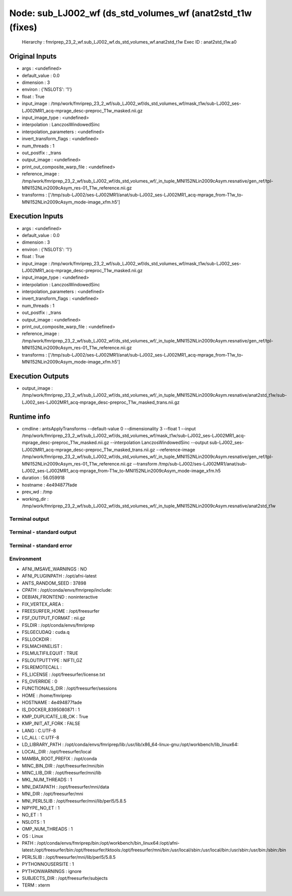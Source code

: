 Node: sub_LJ002_wf (ds_std_volumes_wf (anat2std_t1w (fixes)
===========================================================


 Hierarchy : fmriprep_23_2_wf.sub_LJ002_wf.ds_std_volumes_wf.anat2std_t1w
 Exec ID : anat2std_t1w.a0


Original Inputs
---------------


* args : <undefined>
* default_value : 0.0
* dimension : 3
* environ : {'NSLOTS': '1'}
* float : True
* input_image : /tmp/work/fmriprep_23_2_wf/sub_LJ002_wf/ds_std_volumes_wf/mask_t1w/sub-LJ002_ses-LJ002MR1_acq-mprage_desc-preproc_T1w_masked.nii.gz
* input_image_type : <undefined>
* interpolation : LanczosWindowedSinc
* interpolation_parameters : <undefined>
* invert_transform_flags : <undefined>
* num_threads : 1
* out_postfix : _trans
* output_image : <undefined>
* print_out_composite_warp_file : <undefined>
* reference_image : /tmp/work/fmriprep_23_2_wf/sub_LJ002_wf/ds_std_volumes_wf/_in_tuple_MNI152NLin2009cAsym.resnative/gen_ref/tpl-MNI152NLin2009cAsym_res-01_T1w_reference.nii.gz
* transforms : ['/tmp/sub-LJ002/ses-LJ002MR1/anat/sub-LJ002_ses-LJ002MR1_acq-mprage_from-T1w_to-MNI152NLin2009cAsym_mode-image_xfm.h5']


Execution Inputs
----------------


* args : <undefined>
* default_value : 0.0
* dimension : 3
* environ : {'NSLOTS': '1'}
* float : True
* input_image : /tmp/work/fmriprep_23_2_wf/sub_LJ002_wf/ds_std_volumes_wf/mask_t1w/sub-LJ002_ses-LJ002MR1_acq-mprage_desc-preproc_T1w_masked.nii.gz
* input_image_type : <undefined>
* interpolation : LanczosWindowedSinc
* interpolation_parameters : <undefined>
* invert_transform_flags : <undefined>
* num_threads : 1
* out_postfix : _trans
* output_image : <undefined>
* print_out_composite_warp_file : <undefined>
* reference_image : /tmp/work/fmriprep_23_2_wf/sub_LJ002_wf/ds_std_volumes_wf/_in_tuple_MNI152NLin2009cAsym.resnative/gen_ref/tpl-MNI152NLin2009cAsym_res-01_T1w_reference.nii.gz
* transforms : ['/tmp/sub-LJ002/ses-LJ002MR1/anat/sub-LJ002_ses-LJ002MR1_acq-mprage_from-T1w_to-MNI152NLin2009cAsym_mode-image_xfm.h5']


Execution Outputs
-----------------


* output_image : /tmp/work/fmriprep_23_2_wf/sub_LJ002_wf/ds_std_volumes_wf/_in_tuple_MNI152NLin2009cAsym.resnative/anat2std_t1w/sub-LJ002_ses-LJ002MR1_acq-mprage_desc-preproc_T1w_masked_trans.nii.gz


Runtime info
------------


* cmdline : antsApplyTransforms --default-value 0 --dimensionality 3 --float 1 --input /tmp/work/fmriprep_23_2_wf/sub_LJ002_wf/ds_std_volumes_wf/mask_t1w/sub-LJ002_ses-LJ002MR1_acq-mprage_desc-preproc_T1w_masked.nii.gz --interpolation LanczosWindowedSinc --output sub-LJ002_ses-LJ002MR1_acq-mprage_desc-preproc_T1w_masked_trans.nii.gz --reference-image /tmp/work/fmriprep_23_2_wf/sub_LJ002_wf/ds_std_volumes_wf/_in_tuple_MNI152NLin2009cAsym.resnative/gen_ref/tpl-MNI152NLin2009cAsym_res-01_T1w_reference.nii.gz --transform /tmp/sub-LJ002/ses-LJ002MR1/anat/sub-LJ002_ses-LJ002MR1_acq-mprage_from-T1w_to-MNI152NLin2009cAsym_mode-image_xfm.h5
* duration : 56.059918
* hostname : 4e494877fade
* prev_wd : /tmp
* working_dir : /tmp/work/fmriprep_23_2_wf/sub_LJ002_wf/ds_std_volumes_wf/_in_tuple_MNI152NLin2009cAsym.resnative/anat2std_t1w


Terminal output
~~~~~~~~~~~~~~~


 


Terminal - standard output
~~~~~~~~~~~~~~~~~~~~~~~~~~


 


Terminal - standard error
~~~~~~~~~~~~~~~~~~~~~~~~~


 


Environment
~~~~~~~~~~~


* AFNI_IMSAVE_WARNINGS : NO
* AFNI_PLUGINPATH : /opt/afni-latest
* ANTS_RANDOM_SEED : 37898
* CPATH : /opt/conda/envs/fmriprep/include:
* DEBIAN_FRONTEND : noninteractive
* FIX_VERTEX_AREA : 
* FREESURFER_HOME : /opt/freesurfer
* FSF_OUTPUT_FORMAT : nii.gz
* FSLDIR : /opt/conda/envs/fmriprep
* FSLGECUDAQ : cuda.q
* FSLLOCKDIR : 
* FSLMACHINELIST : 
* FSLMULTIFILEQUIT : TRUE
* FSLOUTPUTTYPE : NIFTI_GZ
* FSLREMOTECALL : 
* FS_LICENSE : /opt/freesurfer/license.txt
* FS_OVERRIDE : 0
* FUNCTIONALS_DIR : /opt/freesurfer/sessions
* HOME : /home/fmriprep
* HOSTNAME : 4e494877fade
* IS_DOCKER_8395080871 : 1
* KMP_DUPLICATE_LIB_OK : True
* KMP_INIT_AT_FORK : FALSE
* LANG : C.UTF-8
* LC_ALL : C.UTF-8
* LD_LIBRARY_PATH : /opt/conda/envs/fmriprep/lib:/usr/lib/x86_64-linux-gnu:/opt/workbench/lib_linux64:
* LOCAL_DIR : /opt/freesurfer/local
* MAMBA_ROOT_PREFIX : /opt/conda
* MINC_BIN_DIR : /opt/freesurfer/mni/bin
* MINC_LIB_DIR : /opt/freesurfer/mni/lib
* MKL_NUM_THREADS : 1
* MNI_DATAPATH : /opt/freesurfer/mni/data
* MNI_DIR : /opt/freesurfer/mni
* MNI_PERL5LIB : /opt/freesurfer/mni/lib/perl5/5.8.5
* NIPYPE_NO_ET : 1
* NO_ET : 1
* NSLOTS : 1
* OMP_NUM_THREADS : 1
* OS : Linux
* PATH : /opt/conda/envs/fmriprep/bin:/opt/workbench/bin_linux64:/opt/afni-latest:/opt/freesurfer/bin:/opt/freesurfer/tktools:/opt/freesurfer/mni/bin:/usr/local/sbin:/usr/local/bin:/usr/sbin:/usr/bin:/sbin:/bin
* PERL5LIB : /opt/freesurfer/mni/lib/perl5/5.8.5
* PYTHONNOUSERSITE : 1
* PYTHONWARNINGS : ignore
* SUBJECTS_DIR : /opt/freesurfer/subjects
* TERM : xterm

